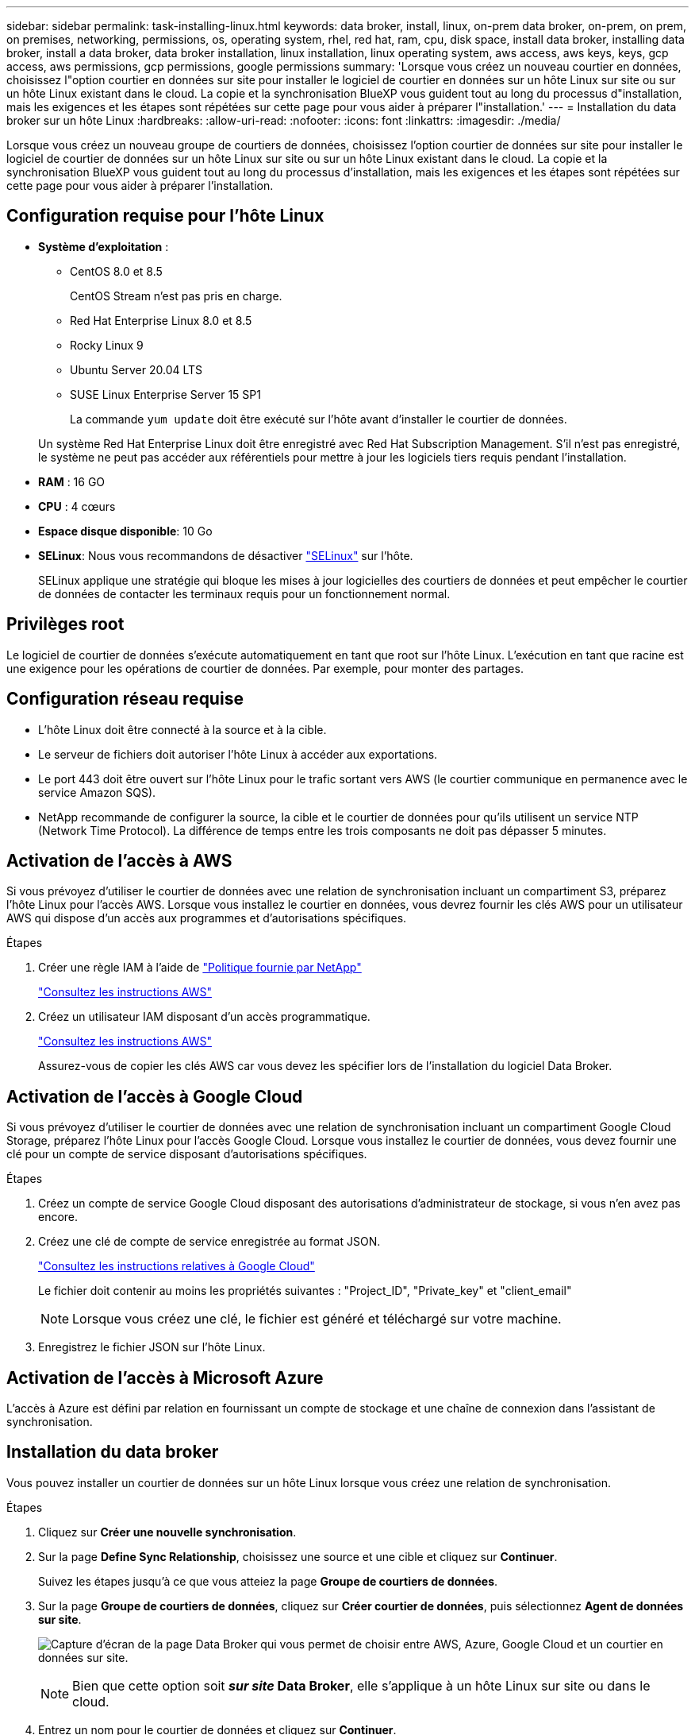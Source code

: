 ---
sidebar: sidebar 
permalink: task-installing-linux.html 
keywords: data broker, install, linux, on-prem data broker, on-prem, on prem, on premises, networking, permissions, os, operating system, rhel, red hat, ram, cpu, disk space, install data broker, installing data broker, install a data broker, data broker installation, linux installation, linux operating system, aws access, aws keys, keys, gcp access, aws permissions, gcp permissions, google permissions 
summary: 'Lorsque vous créez un nouveau courtier en données, choisissez l"option courtier en données sur site pour installer le logiciel de courtier en données sur un hôte Linux sur site ou sur un hôte Linux existant dans le cloud. La copie et la synchronisation BlueXP vous guident tout au long du processus d"installation, mais les exigences et les étapes sont répétées sur cette page pour vous aider à préparer l"installation.' 
---
= Installation du data broker sur un hôte Linux
:hardbreaks:
:allow-uri-read: 
:nofooter: 
:icons: font
:linkattrs: 
:imagesdir: ./media/


[role="lead"]
Lorsque vous créez un nouveau groupe de courtiers de données, choisissez l'option courtier de données sur site pour installer le logiciel de courtier de données sur un hôte Linux sur site ou sur un hôte Linux existant dans le cloud. La copie et la synchronisation BlueXP vous guident tout au long du processus d'installation, mais les exigences et les étapes sont répétées sur cette page pour vous aider à préparer l'installation.



== Configuration requise pour l'hôte Linux

* *Système d'exploitation* :
+
** CentOS 8.0 et 8.5
+
CentOS Stream n'est pas pris en charge.

** Red Hat Enterprise Linux 8.0 et 8.5
** Rocky Linux 9
** Ubuntu Server 20.04 LTS
** SUSE Linux Enterprise Server 15 SP1
+
La commande `yum update` doit être exécuté sur l'hôte avant d'installer le courtier de données.

+
Un système Red Hat Enterprise Linux doit être enregistré avec Red Hat Subscription Management. S'il n'est pas enregistré, le système ne peut pas accéder aux référentiels pour mettre à jour les logiciels tiers requis pendant l'installation.



* *RAM* : 16 GO
* *CPU* : 4 cœurs
* *Espace disque disponible*: 10 Go
* *SELinux*: Nous vous recommandons de désactiver https://selinuxproject.org/["SELinux"^] sur l'hôte.
+
SELinux applique une stratégie qui bloque les mises à jour logicielles des courtiers de données et peut empêcher le courtier de données de contacter les terminaux requis pour un fonctionnement normal.





== Privilèges root

Le logiciel de courtier de données s'exécute automatiquement en tant que root sur l'hôte Linux. L'exécution en tant que racine est une exigence pour les opérations de courtier de données. Par exemple, pour monter des partages.



== Configuration réseau requise

* L'hôte Linux doit être connecté à la source et à la cible.
* Le serveur de fichiers doit autoriser l'hôte Linux à accéder aux exportations.
* Le port 443 doit être ouvert sur l'hôte Linux pour le trafic sortant vers AWS (le courtier communique en permanence avec le service Amazon SQS).
* NetApp recommande de configurer la source, la cible et le courtier de données pour qu'ils utilisent un service NTP (Network Time Protocol). La différence de temps entre les trois composants ne doit pas dépasser 5 minutes.




== Activation de l'accès à AWS

Si vous prévoyez d'utiliser le courtier de données avec une relation de synchronisation incluant un compartiment S3, préparez l'hôte Linux pour l'accès AWS. Lorsque vous installez le courtier en données, vous devrez fournir les clés AWS pour un utilisateur AWS qui dispose d'un accès aux programmes et d'autorisations spécifiques.

.Étapes
. Créer une règle IAM à l'aide de https://s3.amazonaws.com/metadata.datafabric.io/docs/on_prem_iam_policy.json["Politique fournie par NetApp"^]
+
https://docs.aws.amazon.com/IAM/latest/UserGuide/access_policies_create.html["Consultez les instructions AWS"^]

. Créez un utilisateur IAM disposant d'un accès programmatique.
+
https://docs.aws.amazon.com/IAM/latest/UserGuide/id_users_create.html["Consultez les instructions AWS"^]

+
Assurez-vous de copier les clés AWS car vous devez les spécifier lors de l'installation du logiciel Data Broker.





== Activation de l'accès à Google Cloud

Si vous prévoyez d'utiliser le courtier de données avec une relation de synchronisation incluant un compartiment Google Cloud Storage, préparez l'hôte Linux pour l'accès Google Cloud. Lorsque vous installez le courtier de données, vous devez fournir une clé pour un compte de service disposant d'autorisations spécifiques.

.Étapes
. Créez un compte de service Google Cloud disposant des autorisations d'administrateur de stockage, si vous n'en avez pas encore.
. Créez une clé de compte de service enregistrée au format JSON.
+
https://cloud.google.com/iam/docs/creating-managing-service-account-keys#creating_service_account_keys["Consultez les instructions relatives à Google Cloud"^]

+
Le fichier doit contenir au moins les propriétés suivantes : "Project_ID", "Private_key" et "client_email"

+

NOTE: Lorsque vous créez une clé, le fichier est généré et téléchargé sur votre machine.

. Enregistrez le fichier JSON sur l'hôte Linux.




== Activation de l'accès à Microsoft Azure

L'accès à Azure est défini par relation en fournissant un compte de stockage et une chaîne de connexion dans l'assistant de synchronisation.



== Installation du data broker

Vous pouvez installer un courtier de données sur un hôte Linux lorsque vous créez une relation de synchronisation.

.Étapes
. Cliquez sur *Créer une nouvelle synchronisation*.
. Sur la page *Define Sync Relationship*, choisissez une source et une cible et cliquez sur *Continuer*.
+
Suivez les étapes jusqu'à ce que vous atteiez la page *Groupe de courtiers de données*.

. Sur la page *Groupe de courtiers de données*, cliquez sur *Créer courtier de données*, puis sélectionnez *Agent de données sur site*.
+
image:screenshot-on-prem.png["Capture d'écran de la page Data Broker qui vous permet de choisir entre AWS, Azure, Google Cloud et un courtier en données sur site."]

+

NOTE: Bien que cette option soit *_sur site_ Data Broker*, elle s'applique à un hôte Linux sur site ou dans le cloud.

. Entrez un nom pour le courtier de données et cliquez sur *Continuer*.
+
La page d'instructions se charge sous peu. Vous devez suivre ces instructions --elles comprennent un lien unique pour télécharger le programme d'installation.

. Sur la page d'instructions :
+
.. Indiquez si vous souhaitez activer l'accès à *AWS*, *Google Cloud* ou aux deux.
.. Sélectionnez une option d'installation : *pas de proxy*, *utilisez le serveur proxy* ou *utilisez le serveur proxy avec authentification*.
+

NOTE: L'utilisateur doit être un utilisateur local. Les utilisateurs du domaine ne sont pas pris en charge.

.. Utilisez les commandes pour télécharger et installer le courtier de données.
+
Les étapes suivantes fournissent des détails sur chaque option d'installation possible. Suivez la page d'instructions pour obtenir la commande exacte en fonction de votre option d'installation.

.. Téléchargez le programme d'installation :
+
*** Aucun proxy :
+
`curl <URI> -o data_broker_installer.sh`

*** Utiliser le serveur proxy :
+
`curl <URI> -o data_broker_installer.sh -x <proxy_host>:<proxy_port>`

*** Utilisez le serveur proxy avec l'authentification :
+
`curl <URI> -o data_broker_installer.sh -x <proxy_username>:<proxy_password>@<proxy_host>:<proxy_port>`

+
URI:: La copie et la synchronisation BlueXP affichent l'URI du fichier d'installation sur la page d'instructions, qui se charge lorsque vous suivez les invites pour déployer le courtier de données sur site. Cet URI ne se répète pas ici car le lien est généré de manière dynamique et ne peut être utilisé qu'une seule fois. <<Installation du data broker,Procédez comme suit pour obtenir l'URI à partir de la copie et de la synchronisation BlueXP>>.




.. Passez en mode superutilisateur, rendez le programme d'installation exécutable et installez le logiciel :
+

NOTE: Chaque commande indiquée ci-dessous inclut des paramètres d'accès AWS et d'accès Google Cloud. Suivez la page d'instructions pour obtenir la commande exacte en fonction de votre option d'installation.

+
*** Pas de configuration proxy :
+
`sudo -s
chmod +x data_broker_installer.sh
./data_broker_installer.sh -a <aws_access_key> -s <aws_secret_key> -g <absolute_path_to_the_json_file>`

*** Configuration du proxy :
+
`sudo -s
chmod +x data_broker_installer.sh
./data_broker_installer.sh -a <aws_access_key> -s <aws_secret_key> -g <absolute_path_to_the_json_file> -h <proxy_host> -p <proxy_port>`

*** Configuration proxy avec authentification :
+
`sudo -s
chmod +x data_broker_installer.sh
./data_broker_installer.sh -a <aws_access_key> -s <aws_secret_key> -g <absolute_path_to_the_json_file> -h <proxy_host> -p <proxy_port> -u <proxy_username> -w <proxy_password>`

+
Clés AWS:: Il s'agit des clés que vous devriez avoir préparées pour l'utilisateur <<Activation de l'accès à AWS,voici la procédure à suivre>>. Les clés AWS sont stockées sur le courtier en données, qui s'exécute sur votre réseau sur site ou dans le cloud. NetApp n'utilise pas les clés en dehors du courtier en données.
Fichier JSON:: Il s'agit du fichier JSON qui contient une clé de compte de service que vous devez avoir préparée <<Activation de l'accès à Google Cloud,voici la procédure à suivre>>.






. Une fois le courtier en données disponible, cliquez sur *Continuer* dans la copie et la synchronisation BlueXP.
. Complétez les pages de l'assistant pour créer la nouvelle relation de synchronisation.

